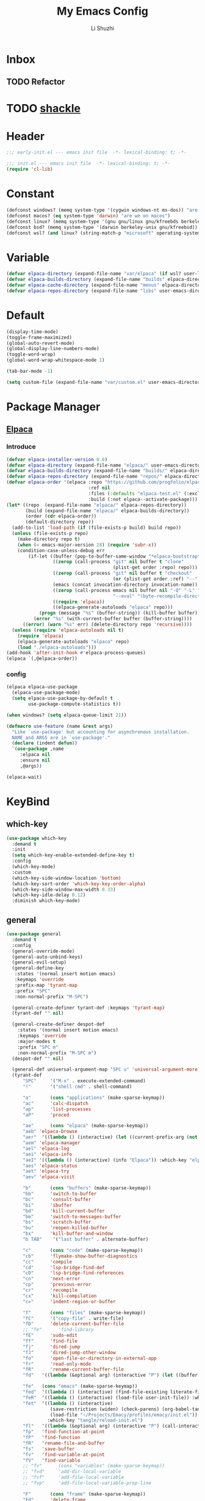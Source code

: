# ;-*- eval: (load-file "./init-dev.el");   -*-
#+TITLE: My Emacs Config
#+AUTHOR: Li Shuzhi
#+STARTUP: content
#+FILETAGS: :Emacy:Config:Emacs:EmacsLisp:
#+PROPERTY: emacs config emacy
#+PROPERTY: header-args :tangle init.el :noweb yes :session init

* Inbox
** TODO Refactor
* TODO [[https://depp.brause.cc/shackle/][shackle]]

* Header
#+BEGIN_SRC emacs-lisp :tangle early-init.el
;;; early-init.el --- emacs init file  -*- lexical-binding: t; -*-
#+END_SRC

#+BEGIN_SRC emacs-lisp
;;; init.el --- emacs init file  -*- lexical-binding: t; -*-
(require 'cl-lib)
#+END_SRC

* Constant
#+BEGIN_SRC emacs-lisp :tangle early-init.el
(defconst windows? (memq system-type '(cygwin windows-nt ms-dos)) "are we on windows")
(defconst macos? (eq system-type 'darwin) "are we on macos")
(defconst linux? (memq system-type '(gnu gnu/linux gnu/kfreebds berkeley-unix)) "are we on linux")
(defconst bsd? (memq system-type '(darwin berkeley-unix gnu/kfreebsd)) "are we on bsd")
(defconst wsl? (and linux? (string-match-p "microsoft" operating-system-release)) "are we on wsl")
#+END_SRC

* Variable
#+BEGIN_SRC emacs-lisp
(defvar elpaca-directory (expand-file-name "var/elpaca" (if wsl? user-local-directory user-emacs-directory)))
(defvar elpaca-builds-directory (expand-file-name "builds" elpaca-directory))
(defvar elpaca-cache-directory (expand-file-name "menus" elpaca-directory))
(defvar elpaca-repos-directory (expand-file-name "libs" user-emacs-directory))
#+END_SRC

* Default
#+BEGIN_SRC emacs-lisp
(display-time-mode)
(toggle-frame-maximized)
(global-auto-revert-mode)
(global-display-line-numbers-mode)
(toggle-word-wrap)
(global-word-wrap-whitespace-mode 1)

(tab-bar-mode -1)

(setq custom-file (expand-file-name "var/custom.el" user-emacs-directory))
#+END_SRC

* Package Manager
** [[https://github.com/progfolio/elpaca][Elpaca]]
*** Introduce
#+BEGIN_SRC emacs-lisp
(defvar elpaca-installer-version 0.6)
(defvar elpaca-directory (expand-file-name "elpaca/" user-emacs-directory))
(defvar elpaca-builds-directory (expand-file-name "builds/" elpaca-directory))
(defvar elpaca-repos-directory (expand-file-name "repos/" elpaca-directory))
(defvar elpaca-order '(elpaca :repo "https://github.com/progfolio/elpaca.git"
                              :ref nil
                              :files (:defaults "elpaca-test.el" (:exclude "extensions"))
                              :build (:not elpaca--activate-package)))
(let* ((repo  (expand-file-name "elpaca/" elpaca-repos-directory))
       (build (expand-file-name "elpaca/" elpaca-builds-directory))
       (order (cdr elpaca-order))
       (default-directory repo))
  (add-to-list 'load-path (if (file-exists-p build) build repo))
  (unless (file-exists-p repo)
    (make-directory repo t)
    (when (< emacs-major-version 28) (require 'subr-x))
    (condition-case-unless-debug err
        (if-let ((buffer (pop-to-buffer-same-window "*elpaca-bootstrap*"))
                 ((zerop (call-process "git" nil buffer t "clone"
                                       (plist-get order :repo) repo)))
                 ((zerop (call-process "git" nil buffer t "checkout"
                                       (or (plist-get order :ref) "--"))))
                 (emacs (concat invocation-directory invocation-name))
                 ((zerop (call-process emacs nil buffer nil "-Q" "-L" "." "--batch"
                                       "--eval" "(byte-recompile-directory \".\" 0 'force)")))
                 ((require 'elpaca))
                 ((elpaca-generate-autoloads "elpaca" repo)))
            (progn (message "%s" (buffer-string)) (kill-buffer buffer))
          (error "%s" (with-current-buffer buffer (buffer-string))))
      ((error) (warn "%s" err) (delete-directory repo 'recursive))))
  (unless (require 'elpaca-autoloads nil t)
    (require 'elpaca)
    (elpaca-generate-autoloads "elpaca" repo)
    (load "./elpaca-autoloads")))
(add-hook 'after-init-hook #'elpaca-process-queues)
(elpaca `(,@elpaca-order))
#+END_SRC

*** config
#+BEGIN_SRC emacs-lisp
(elpaca elpaca-use-package
  (elpaca-use-package-mode)
  (setq elpaca-use-package-by-default t
        use-package-compute-statistics t))

(when windows? (setq elpaca-queue-limit 21))

(defmacro use-feature (name &rest args)
  "Like `use-package' but accounting for asynchronous installation.
  NAME and ARGS are in `use-package'."
  (declare (indent defun))
  `(use-package ,name
     :elpaca nil
     :ensure nil
     ,@args))

(elpaca-wait)
#+END_SRC

* KeyBind
** which-key
#+BEGIN_SRC emacs-lisp
(use-package which-key
  :demand t
  :init
  (setq which-key-enable-extended-define-key t)
  :config
  (which-key-mode)
  :custom
  (which-key-side-window-location 'bottom)
  (which-key-sort-order 'which-key-key-order-alpha)
  (which-key-side-window-max-width 0.33)
  (which-key-idle-delay 0.12)
  :diminish which-key-mode)
#+END_SRC

** general
#+BEGIN_SRC emacs-lisp
(use-package general
  :demand t
  :config
  (general-override-mode)
  (general-auto-unbind-keys)
  (general-evil-setup)
  (general-define-key
   :states '(normal insert motion emacs)
   :keymaps 'override
   :prefix-map 'tyrant-map
   :prefix "SPC"
   :non-normal-prefix "M-SPC")
  
  (general-create-definer tyrant-def :keymaps 'tyrant-map)
  (tyrant-def "" nil)
  
  (general-create-definer despot-def
    :states '(normal insert motion emacs)
    :keymaps 'override
    :major-modes t
    :prefix "SPC m"
    :non-normal-prefix "M-SPC m")
  (despot-def "" nil)
  
  (general-def universal-argument-map "SPC u" 'universal-argument-more)
  (tyrant-def
      "SPC"     '("M-x" . execute-extended-command)
      "!"       '("shell cmd" . shell-command)
  
      "a"       (cons "applications" (make-sparse-keymap))
      "ac"      'calc-dispatch
      "ap"      'list-processes
      "aP"      'proced
  
      "ae"      (cons "elpaca" (make-sparse-keymap))
      "aeb" 'elpaca-browse
      "aer"  '((lambda () (interactive) (let ((current-prefix-arg (not current-prefix-arg))) (call-interactively #'elpaca-rebuild))) :which-key "rebuild")
      "aem" 'elpaca-manager
      "ael" 'elpaca-log
      "aei" 'elpaca-info
      "aeI" '((lambda () (interactive) (info "Elpaca")) :which-key "elpaca-info")
      "aes" 'elpaca-status
      "aet" 'elpaca-try
      "aev" 'elpaca-visit
  
      "b"       (cons "buffers" (make-sparse-keymap))
      "bb"      'switch-to-buffer
      "bc"      'consult-buffer
      "bi"      'ibuffer
      "bd"      'kill-current-buffer
      "bm"      'switch-to-messages-buffer
      "bs"      'scratch-buffer
      "bu"      'reopen-killed-buffer
      "bx"      'kill-buffer-and-window
      "b TAB"    '("last buffer" . alternate-buffer)
  
      "c"       (cons "code" (make-sparse-keymap))
      "cb"      'flymake-show-buffer-diagnostics
      "cc"      'compile
      "cd"      'lsp-bridge-find-def
      "cD"      'lsp-bridge-find-references
      "cn"      'next-error
      "cp"      'previous-error
      "cr"      'recompile
      "cx"      'kill-compilation
      "c="      'indent-region-or-buffer
  
      "f"       (cons "files" (make-sparse-keymap))
      "fC"      '("copy-file" . write-file)
      "fD"      'delete-current-buffer-file
      ;; "fe"      'find-library
      "fE"      'sudo-edit
      "ff"      'find-file
      "fj"      'dired-jump
      "fJ"      'dired-jump-other-window
      "fo"      'open-file-or-directory-in-external-app
      "fr"      'read-only-mode
      "fR"      'rename-current-buffer-file
      "fd"   '((lambda (&optional arg) (interactive "P") (let ((buffer (when arg (current-buffer)))) (diff-buffer-with-file buffer))) :which-key "diff-with-file")
  
      "fe"   (cons "emacs" (make-sparse-keymap))
      "fed"  '((lambda () (interactive) (find-file-existing literate-file) (widen)) :which-key "dotfile")
      "feR"  '((lambda () (interactive) (load-file user-init-file)) :which-key "reload-init.el")
      "fet"  '((lambda () (interactive)
                (save-restriction (widen) (check-parens) (org-babel-tangle-file literate-file))
                (load-file "~/Projects/Emacy/profiles/emacy/init.el"))
               :which-key "tangle/reload-init.el")
      "fl"   '((lambda (&optional arg) (interactive "P") (call-interactively (if arg #'find-library-other-window #'find-library))) :which-key "+find-library")
      "fp"   'find-function-at-point
      "fP"   'find-function
      "fR"   'rename-file-and-buffer
      "fs"   'save-buffer
      "fv"   'find-variable-at-point
      "fV"   'find-variable
      ;; "fv"      (cons "variables" (make-sparse-keymap))
      ;; "fvd"     'add-dir-local-variable
      ;; "fvf"     'add-file-local-variable
      ;; "fvp"     'add-file-local-variable-prop-line
  
      "F"       (cons "frame" (make-sparse-keymap))
      "Fd"      'delete-frame
      "FD"      'delete-other-frames
      "Fn"      'make-frame
      "Fo"      'other-frame
      "FD" 'delete-other-frames
      "FF" 'select-frame-by-name
      "FO" 'other-frame-prefix
      "Fc" '(:ingore t :which-key "color")
      "Fcb" 'set-background-color
      "Fcc" 'set-cursor-color
      "Fcf" 'set-foreground-color
      "Ff" 'set-frame-font
      "Fm" 'make-frame-on-monitor
      "Fn" 'next-window-any-frame
      "Fo" 'other-frame
      "Fp" 'previous-window-any-frame
      "Fr" 'set-frame-name
  
      "h"       (cons "help" (make-sparse-keymap))
      "ha"      'apropos
      "hb"      'describe-bindings
      "hc"      'describe-char
      "hf"      'describe-function
      "hF"      'describe-face
      "hi"      'info-emacs-manual
      "hI"      'info-display-manual
      "hk"      'describe-key
      "hK"      'describe-keymap
      "hm"      'describe-mode
      "hM"      'woman
      "hp"      'describe-package
      "ht"      'describe-text-properties
      "hv"      'describe-variable
      "hP"      (cons "profiler" (make-sparse-keymap))
      "hPs"     'profiler-start
      "hPk"     'profiler-stop
      "hPr"     'profiler-report
  
      "j"       (cons "jump" (make-sparse-keymap))
      "ji"      'imenu
      "jg"      'avy-goto-char-2
  
      "l"       (cons "layouts" tab-prefix-map)
      "ld"      'tab-bar-close-tab
      "lD"      'tab-bar-close-other-tabs
      "lg"      'tab-bar-change-tab-group
      "lm"      'tab-bar-move-tab-to
      "lM"      'tab-bar-move-tab-to-group
      "ll"      'tab-bar-switch-to-tab
      "lR"      'tab-bar-rename-tab
      "lt"      'other-tab-prefix
      "lu"      'tab-bar-undo-close-tab
      "l TAB"   'tab-bar-switch-to-last-tab
  
      "m"       (cons "major mode" (make-sparse-keymap))
  
      "p"       (cons "projects" project-prefix-map)
      "pt"      'project-open-in-tab
  
      "q"       (cons "quit" (make-sparse-keymap))
      "qd"      'restart-emacs-debug-init
      "qr"      'restart-emacs
      "qR"      'restart-emacs-without-desktop
      "qf"      'delete-frame
      "qq"      'save-buffers-kill-terminal
      "qQ"      'save-buffers-kill-emacs
  
      "s"       (cons "search" (make-sparse-keymap))
      ;; "sb"      'flyspell-buffer
      ;; "sn"      'flyspell-goto-next-error
      ;; "sr"      'flyspell-region
  
      "T"       (cons "toggles" (make-sparse-keymap))
      "Ta"      'auto-fill-mode
      ;;"Td"      'toggle-debug-on-error
      "Tde"     'toggle-debug-on-error
      "Tdq"     'toggle-debug-on-quit
      "Tf"      'display-fill-column-indicator-mode
      "Tl"      'toggle-truncate-lines
      "Tm"      'flymake-mode
      "Tn"      'display-line-numbers-mode
      "Ts"      'flyspell-mode
      "Tw"      'whitespace-mode
      "TW"      'toggle-word-wrap
  
      "u"       '("universal arg" . universal-argument)
  
      "w"       (cons "windows" (make-sparse-keymap))
      "w TAB"   'alternate-window
      "w+"      'window-layout-toggle
      "w?" 'split-window-vertically
      "w=" 'balance-windows
      "w/" 'split-window-horizontally
      "wO" 'delete-other-windows
      "wX" '((lambda () (interactive) (call-interactively #'other-window) (kill-buffer-and-window)) :which-key "kill-other-buffer-and-window")
      "wd" 'delete-window
      "wh" 'windmove-left
      "wj" 'windmove-down
      "wk" 'windmove-up
      "wl" 'windmove-right
      "wo" 'other-window
      "wx" 'kill-buffer-and-window
  
      "wb"      'switch-to-minibuffer-window
      "wd"      'delete-window
      "wD"      'delete-other-windows
      "wm"      'toggle-maximize-buffer
      "wf"      'follow-mode
      "wh"      'evil-window-left
      "wH"      'evil-window-move-far-left
      "wj"      'evil-window-down
      "wJ"      'evil-window-move-very-bottom
      "wk"      'evil-window-up
      "wK"      'evil-window-move-very-top
      "wl"      'evil-window-right
      "wL"      'evil-window-move-far-right
      "wr"      'rotate-windows-forward
      "wR"      'rotate-windows-backward
      "ws"      'split-window-vertically
      "wS"      'split-window-vertically-and-focus
      "wt"      'toggle-current-window-dedication
      "wu"      'winner-undo
      "wU"      'winner-redo
      "wv"      'split-window-horizontally
      "wV"      'split-window-horizontally-and-focus))


#+END_SRC

** hydra
#+BEGIN_SRC emacs-lisp
(use-package hydra
  :demand t
  :config
  (defun hydra-move-split-left (arg)
    "Move window split left."
    (interactive "p")
    (if (let* ((windmove-wrap-around))
          (windmove-find-other-window 'right))
        (shrink-window-horizontally arg)
      (enlarge-window-horizontally arg)))
  
  (defun hydra-move-split-right (arg)
    "Move window split right."
    (interactive "p")
    (if (let* ((windmove-wrap-around))
          (windmove-find-other-window 'right))
        (enlarge-window-horizontally arg)
      (shrink-window-horizontally arg)))
  
  (defun hydra-move-split-up (arg)
    "Move window split up."
    (interactive "p")
    (if (let* ((windmove-wrap-around))
          (windmove-find-other-window 'up))
        (enlarge-window arg)
      (shrink-window arg)))
  
  (defun hydra-move-split-down (arg)
    "Move window split down."
    (interactive "p")
    (if (let* ((windmove-wrap-around))
          (windmove-find-other-window 'up))
        (shrink-window arg)
      (enlarge-window arg)))
  
  (defhydra emacy-hydra-window ()
    "
  Movement^^   ^Split^         ^Switch^     ^Resize^
  -----------------------------------------------------
  _h_ Left     _v_ertical                   _q_ X left
  _j_ Down     _x_ horizontal  _f_ind files _w_ X Down
  _k_ Top      _z_ undo        _a_ce 1      _e_ X Top
  _l_ Right    _Z_ reset       _s_wap       _r_ X Right
  _F_ollow     _D_elete Other  _S_ave       max_i_mize
  _SPC_ cancel _o_nly this     _d_elete
  "
    ("h" windmove-left)
    ("j" windmove-down)
    ("k" windmove-up)
    ("l" windmove-right)
    ("q" hydra-move-split-left)
    ("w" hydra-move-split-down)
    ("e" hydra-move-split-up)
    ("r" hydra-move-split-right)
    ("f" counsel-find-file)
    ("F" follow-mode)
    ("a" (ace-window 1))
    ("v" (lambda () (interactive) (split-window-right) (windmove-right)))
    ("x" (lambda () (interactive) (split-window-below) (windmove-down)))
    ("s" (ace-window 4))
    ("S" save-buffer)
    ("d" delete-window)
    ("D" (ace-window 16))
    ("o" delete-other-windows)
    ("i" ace-delete-other-windows)
    ("z" (progn (winner-undo) (setq this-command 'winner-undo)))
    ("Z" winner-redo)
    ("SPC" nil))
  
  ;;(emacy-definer "w ." 'emacy-hydra-window/body)
  
  (defhydra hydra-dired (:hint nil :color pink)
    "
  _+_ mkdir          _v_iew           _m_ark             _(_ details        _i_nsert-subdir    wdired
  _C_opy             _O_ view other   _U_nmark all       _)_ omit-mode      _$_ hide-subdir    C-x C-q : edit
  _D_elete           _o_pen other     _u_nmark           _l_ redisplay      _w_ kill-subdir    C-c C-c : commit
  _R_ename           _M_ chmod        _t_oggle           _g_ revert buf     _e_ ediff          C-c ESC : abort
  _Y_ rel symlink    _G_ chgrp        _E_xtension mark   _s_ort             _=_ pdiff
  _S_ymlink          ^ ^              _F_ind marked      _._ toggle hydra   \\ flyspell
  _r_sync            ^ ^              ^ ^                ^ ^                _?_ summary
  _z_ compress-file  _A_ find regexp
  _Z_ compress       _Q_ repl regexp
  
  T - tag prefix
  "
    ("\\" dired-do-ispell)
    ("(" dired-hide-details-mode)
    (")" dired-omit-mode)
    ("+" dired-create-directory)
    ("=" diredp-ediff)         ;; smart diff
    ("?" dired-summary)
    ("$" diredp-hide-subdir-nomove)
    ("A" dired-do-find-regexp)
    ("C" dired-do-copy)        ;; Copy all marked files
    ("D" dired-do-delete)
    ("E" dired-mark-extension)
    ("e" dired-ediff-files)
    ("F" dired-do-find-marked-files)
    ("G" dired-do-chgrp)
    ("g" revert-buffer)        ;; read all directories again (refresh)
    ("i" dired-maybe-insert-subdir)
    ("l" dired-do-redisplay)   ;; relist the marked or singel directory
    ("M" dired-do-chmod)
    ("m" dired-mark)
    ("O" dired-display-file)
    ("o" dired-find-file-other-window)
    ("Q" dired-do-find-regexp-and-replace)
    ("R" dired-do-rename)
    ("r" dired-do-rsynch)
    ("S" dired-do-symlink)
    ("s" dired-sort-toggle-or-edit)
    ("t" dired-toggle-marks)
    ("U" dired-unmark-all-marks)
    ("u" dired-unmark)
    ("v" dired-view-file)      ;; q to exit, s to search, = gets line #
    ("w" dired-kill-subdir)
    ("Y" dired-do-relsymlink)
    ("z" diredp-compress-this-file)
    ("Z" dired-do-compress)
    ("q" nil)
    ("." nil :color blue))
  
  ;; FIXME
  (general-define-key :keymaps 'dired-mode-map "." 'hydra-dired/body))
(use-package use-package-hydra :ensure t)

(elpaca-wait)
#+END_SRC

** TODO evil
#+BEGIN_SRC emacs-lisp
(use-package evil
  :demand t
  :preface (setq evil-want-keybinding nil)
  :custom
  (evil-want-integration t) ;; This is optional since it's already set to t by default.
  (evil-want-C-i-jump t)
  (evil-undo-system 'undo-fu)
  (evil-shift-width 2 "same behavior for vim")
  (evil-complete-all-buffers nil)
  :config
  (defun +evil-kill-minibuffer () (interactive)
    (when (windowp (active-minibuffer-window)) (evil-ex-search-exit)))

  (add-hook 'mouse-leave-buffer-hook #'+evil-kill-minibuffer)
  (evil-mode))

(use-package evil-collection
  :after (evil)
  :config (evil-collection-init)
  :custom
  (evil-collection-elpaca-want-g-filters nil)
  (evil-collection-setup-minibuffer t "Add evil bindings to minibuffer")
  (evil-collection-company-use-tng t))

(use-package evil-nerd-commenter
  :after (general)
  :commands (evilnc-comment-operator
             evilnc-inner-comment
             evilnc-outer-commenter)
  ;; :custom (general-define-key :state '(normal visual) "gc" 'evilnc-comment-operator)
  :general
  ([remap comment-line] #'evilnc-comment-or-uncomment-lines
   :keymaps 'prog-mode-map
   :states '(normal visual) "gc" 'evilnc-comment-operator))

(use-package evil-matchit :config (global-evil-matchit-mode 1))
(use-package evil-lion :elpaca (evil-lion :host github :repo "edkolev/evil-lion" :files ("*" (:exclude ".git"))) :config (evil-lion-mode))

(use-package evil-surround :config (global-evil-surround-mode 1))
(use-package evil-embrace
  :commands embrace-add-pair embrace-add-pair-regexp
  :after evil-surround
  :init (evil-embrace-enable-evil-surround-integration)
  :config (setq evil-embrace-show-help nil)
  :hook (org-mode . embrace-org-mode-hook)
  :hook (emace-lisp-mode . embrace-emacs-lisp-mode-hook))

(use-package evil-escape
  :commands evil-escape
  :init
  (setq evil-escape-excluded-states '(normal visual multiedit emacs motion)
        evil-escape-excluded-major-modes '(treemacs-mode vterm-mode))
  (evil-define-key '(insert replace visual operator) 'global "\C-g" #'evil-escape))

(use-package evil-exchange :config (evil-exchange-install))

(use-package evil-traces :after evil :config (evil-traces-use-diff-faces) (evil-traces-mode))

(use-package evil-goggles
  :after evil
  :demand
  :init
  (setq evil-goggles-duration 0.05)
  :config
  (push '(evil-operator-eval
          :face evil-goggles-yank-face
          :switch evil-goggles-enable-yank
          :advice evil-goggles--generic-async-advice)
        evil-goggles--commands)
  (evil-goggles-mode)
  (evil-goggles-use-diff-faces))

(use-package evil-snipe
  :after evil
  :demand
  :config
  (evil-snipe-mode +1)
  (evil-snipe-override-mode +1))

(use-package evil-iedit-state
  :elpaca (evil-iedit-state :repo "kassick/evil-iedit-state")
  :general
  (tyrant-def
    "s e" '(evil-iedit-state/iedit-mode :wk "iedit")
    "s q" '(evil-iedit-state/quit-iedit-mode :wk "quit iedit")))
#+END_SRC

* complete
** vertico
#+BEGIN_SRC emacs-lisp
(use-package vertico
  :demand
  ;; :general
  ;; (:keymaps 'vertico-map
  ;;           "C-j" #'vertico-next
  ;;           "C-k" #'vertico-previous)
  :config
  (vertico-mode))

;; Persist history over Emacs restarts. Vertico sorts by history position.
(savehist-mode)

;; A few more useful configurations...
(use-feature emacs
  :init
  ;; Add prompt indicator to `completing-read-multiple'.
  ;; We display [CRM<separator>], e.g., [CRM,] if the separator is a comma.
  (defun crm-indicator (args)
    (cons (format "[CRM%s] %s"
                  (replace-regexp-in-string "\\`\\[.*?]\\*\\|\\[.*?]\\*\\'" "" crm-separator)
                  (car args))
          (cdr args)))
  (advice-add #'completing-read-multiple :filter-args #'crm-indicator)

  ;; Do not allow the cursor in the minibuffer prompt
  (setq display-line-numbers-type 'relative)
  (setq minibuffer-prompt-properties '(read-only t cursor-intangible t face minibuffer-prompt))
  (add-hook 'minibuffer-setup-hook #'cursor-intangible-mode)

  ;; Enable recursive minibuffers
  (setq enable-recursive-minibuffers t))

;; support Pinyin first character match for orderless, avy etc.
(use-package pinyinlib :ensure t)

(use-package orderless
  :ensure t
  :init
  (setq completion-styles '(orderless partial-completion basic))
  (setq orderless-component-separator "[ &]") ; & is for company because space will break completion
  (setq completion-category-defaults nil)
  (setq completion-category-overrides nil)
  :config
  (defun completion--regex-pinyin (str) (orderless-regexp (pinyinlib-build-regexp-string str)))
  (add-to-list 'orderless-matching-styles 'completion--regex-pinyin))

;; minibuffer helpful annotations
(use-package marginalia
  :ensure t
  :hook (elpaca-after-init . marginalia-mode)
  :custom
  (marginalia-annotators '(marginalia-annotators-heavy marginalia-annotators-light nil)))

(use-package consult
  :ensure t
  :after org
  :bind (([remap goto-line]                     . consult-goto-line)
         ([remap isearch-forward]               . consult-line-symbol-at-point) ; my-consult-ripgrep-or-line
         ([remap switch-to-buffer]              . consult-buffer)
         ([remap switch-to-buffer-other-window] . consult-buffer-other-window)
         ([remap switch-to-buffer-other-frame]  . consult-buffer-other-frame)
         ([remap yank-pop]                      . consult-yank-pop)
         ([remap apropos]                       . consult-apropos)
         ([remap bookmark-jump]                 . consult-bookmark)
         ([remap goto-line]                     . consult-goto-line)
         ([remap imenu]                         . consult-imenu)
         ([remap multi-occur]                   . consult-multi-occur)
         ([remap recentf-open-files]            . consult-recent-file)
         ("C-x j"                               . consult-mark)
         ("C-c g"                               . consult-ripgrep)
         ("C-c f"                               . consult-find)
         ("\e\ef"                               . consult-locate) ; need to enable locate first
         ("C-c n h"                             . my/consult-find-org-headings)
         :map org-mode-map
         ("C-c C-j"                             . consult-org-heading)
         :map minibuffer-local-map
         ("C-r"                                 . consult-history)
         :map isearch-mode-map
         ("C-;"                                 . consult-line)
         :map prog-mode-map
         ("C-c C-j"                             . consult-outline))
  :hook (completion-list-mode . consult-preview-at-point-mode)
  :init
  ;; Optionally configure the register formatting. This improves the register
  ;; preview for `consult-register', `consult-register-load',
  ;; `consult-register-store' and the Emacs built-ins.
  (setq register-preview-delay 0
        register-preview-function #'consult-register-format)

  ;; Optionally tweak the register preview window.
  ;; This adds thin lines, sorting and hides the mode line of the window.
  (advice-add #'register-preview :override #'consult-register-window)

  ;; Use Consult to select xref locations with preview
  (setq xref-show-xrefs-function #'consult-xref
        xref-show-definitions-function #'consult-xref)

  ;; MacOS locate doesn't support `--ignore-case --existing' args.
  (setq consult-locate-args (pcase system-type
                              ('gnu/linux "locate --ignore-case --existing --regex")
                              ('darwin "mdfind -name")))
  :config
  (consult-customize
    consult-theme
    :preview-key '(:debounce 0.2 any)
    consult-ripgrep consult-git-grep consult-grep
    consult-bookmark consult-recent-file consult-xref
    consult--source-recent-file consult--source-project-recent-file consult--source-bookmark
    :preview-key (kbd "M-."))

  ;; Optionally configure the narrowing key.
  ;; Both < and C-+ work reasonably well.
  (setq consult-narrow-key "<") ;; (kbd "C-+")

  (autoload 'projectile-project-root "projectile")
  (setq consult-project-root-function #'projectile-project-root)

  ;; Use `consult-ripgrep' instead of `consult-line' in large buffers
  (defun consult-line-symbol-at-point ()
    "Consult line the synbol where the point is"
    (interactive)
    (consult-line (thing-at-point 'symbol))))
#+END_SRC

** embark
#+BEGIN_SRC emacs-lisp
(use-package embark
  :demand t
  :ensure t
  :general
  (:keymaps 'override
   "C-;" 'embark-dwim
   :states '(normal insert motion emacs)
   "C-." 'embark-act)

  :init
  ;; Optionally replace the key help with a completing-read interface
  (setq prefix-help-command #'embark-prefix-help-command)

  ;; Show the Embark target at point via Eldoc.  You may adjust the Eldoc
  ;; strategy, if you want to see the documentation from multiple providers.
  (add-hook 'eldoc-documentation-functions #'embark-eldoc-first-target)
  ;; (setq eldoc-documentation-strategy #'eldoc-documentation-compose-eagerly)

  :config
  ;; Hide the mode line of the Embark live/completions buffers
  (add-to-list 'display-buffer-alist
               '("\\`\\*Embark Collect \\(Live\\|Completions\\)\\*"
                 nil
                 (window-parameters (mode-line-format . none)))))

;; Consult users will also want the embark-consult package.
(use-package embark-consult
  :ensure t ; only need to install it, embark loads it after consult if found
  :hook
  (embark-collect-mode . consult-preview-at-point-mode))


(use-package cape
  :ensure t
  :init
  ;; Add `completion-at-point-functions', used by `completion-at-point'.
  (add-to-list 'completion-at-point-functions #'cape-file)
  (add-to-list 'completion-at-point-functions #'cape-dabbrev)
  (add-to-list 'completion-at-point-functions #'cape-keyword)  ; programming language keyword
  (add-to-list 'completion-at-point-functions #'cape-ispell)
  (add-to-list 'completion-at-point-functions #'cape-dict)
  (add-to-list 'completion-at-point-functions #'cape-symbol)   ; elisp symbol
  (add-to-list 'completion-at-point-functions #'cape-line)

  :config
  (setq cape-dict-file (expand-file-name "etc/hunspell_dict.txt" user-emacs-directory))

  ;; for Eshell:
  ;; ===========
  ;; Silence the pcomplete capf, no errors or messages!
  (advice-add 'pcomplete-completions-at-point :around #'cape-wrap-silent)

  ;; and behaves as a pure `completion-at-point-function'.
  ;; Ensure that pcomplete does not write to the buffer
  ;; and behaves as a pure `completion-at-point-function'.
  (advice-add 'pcomplete-completions-at-point :around #'cape-wrap-purify))
#+END_SRC

** corfu
#+BEGIN_SRC emacs-lisp
  (use-package corfu
    :custom
    (corfu-cycle t)                ;; Enable cycling for `corfu-next/previous'
    (corfu-auto t)                 ;; Enable auto completion
    (corfu-separator ?\s)          ;; Orderless field separator
    (corfu-quit-at-boundary nil)   ;; Never quit at completion boundary
    (corfu-quit-no-match nil)      ;; Never quit, even if there is no match
    (corfu-preview-current nil)    ;; Disable current candidate preview
    (corfu-preselect 'prompt)      ;; Preselect the prompt
    (corfu-on-exact-match nil)     ;; Configure handling of exact matches
    (corfu-scroll-margin 5)        ;; Use scroll margin

    ;; Enable Corfu only for certain modes.
    ;; :hook ((prog-mode . corfu-mode)
    ;;        (shell-mode . corfu-mode)
    ;;        (eshell-mode . corfu-mode))

    ;; Recommended: Enable Corfu globally.  This is recommended since Dabbrev can
    ;; be used globally (M-/).  See also the customization variable
    ;; `global-corfu-modes' to exclude certain modes.
    :init
    (global-corfu-mode))
#+END_SRC

** vertico
#+BEGIN_SRC emacs-lisp
#+END_SRC

* UI
禁止展示菜单栏、工具栏和纵向滚动条
禁止菜单栏、工具栏、滚动条模式，禁止启动屏幕和文件对话框
禁止自动缩放窗口先
在这个阶段不编译
#+BEGIN_SRC emacs-lisp :tangle early-init.el
(menu-bar-mode -1)
(tool-bar-mode -1)
(scroll-bar-mode -1)

(push '(menu-bar-lines . 0) default-frame-alist)
(push '(tool-bar-lines . 0) default-frame-alist)
(push '(vertical-scroll-bars) default-frame-alist)

(setq frame-inhibit-implied-resize t)
(setq inhibit-splash-screen t)
(setq use-file-dialog nil)

(setq comp-deferred-compilation nil)
#+END_SRC

** Theme

* Optimize
设置垃圾回收参数
#+BEGIN_SRC emacs-lisp :tangle early-init.el
(setq gc-cons-threshold most-positive-fixnum)
(setq gc-cons-percentage 0.6)
#+END_SRC

* IDE

* Other
** TODO Develop
:PROPERTIES:
:HEADER-ARGS: :tangle init-dev.el
:END:
Evaluated when loading init file.
Cleaner to keep this in a separate file rather than a long single line at the top of init.org
#+BEGIN_SRC emacs-lisp
  ;;; init-dev.el --- development settings for init file  -*- lexical-binding: t; -*-
  (defcustom emacy-library-directory (concat user-emacs-directory "libs/"))

  (add-to-list 'load-path (concat emacy-library-directory "org-auto-tangle"))

  (setq-local org-confirm-babel-evaluate nil)
  (require 'org-auto-tangle)
  (org-auto-tangle-mode)
  (add-hook 'org-auto-tangle-before-tangle-hook #'check-parens)
  (add-hook 'org-auto-tangle-after-tangle-hook
            (lambda () (load-file (concat user-emacs-directory "init.el"))
              (when-let ((forms (elpaca-q<-forms (car elpaca--queues))))
                (eval `(progn ,@(apply #'append (mapcar #'cdr (reverse forms)))) t))))
  (eldoc-mode)
  (provide 'init-dev)
  ;;; init-dev.el ends here
#+END_SRC

* Footer
#+BEGIN_SRC emacs-lisp :tangle early-init.el
  (provide 'early-init)
  ;;; early-init.el ends here
#+END_SRC

#+BEGIN_SRC emacs-lisp
  (provide 'init)
  ;;; init.el ends here
#+END_SRC

* Reference
https://remacs.cc/
